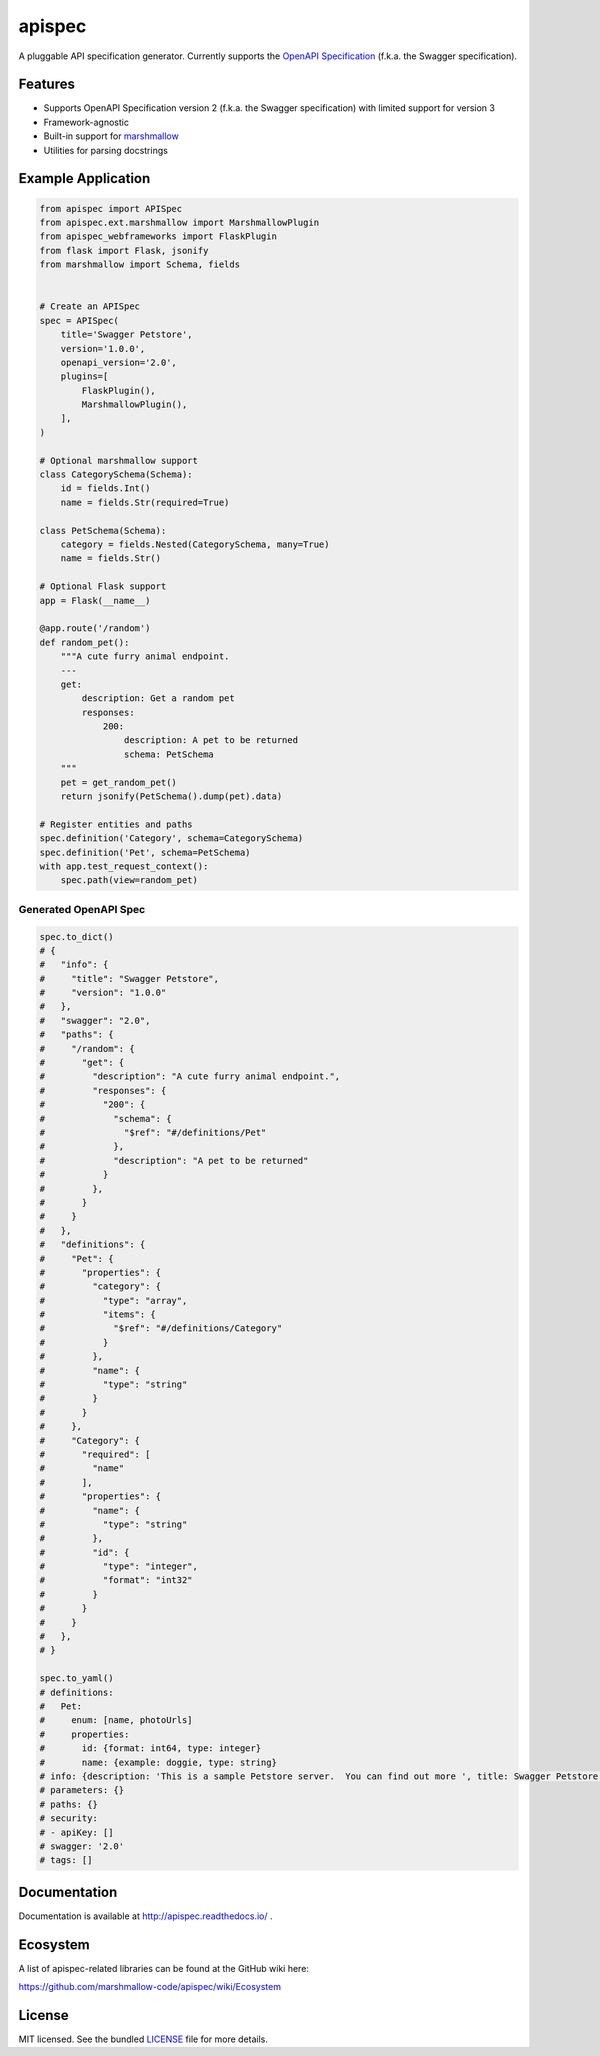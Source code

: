 *******
apispec
*******

.. image:: https://badge.fury.io/py/apispec.svg
    :target: http://badge.fury.io/py/apispec
    :alt: Latest version

.. image:: https://travis-ci.org/marshmallow-code/apispec.svg?branch=dev
    :target: https://travis-ci.org/marshmallow-code/apispec

.. image:: https://readthedocs.org/projects/apispec/badge/
   :target: https://apispec.readthedocs.io/
   :alt: Documentation

.. image:: https://img.shields.io/badge/marshmallow-3-blue.svg
    :target: https://marshmallow.readthedocs.io/en/latest/upgrading.html
    :alt: marshmallow 3 compatible

A pluggable API specification generator. Currently supports the `OpenAPI Specification <https://github.com/OAI/OpenAPI-Specification>`_ (f.k.a. the Swagger specification).

Features
========

- Supports OpenAPI Specification version 2 (f.k.a. the Swagger specification)
  with limited support for version 3
- Framework-agnostic
- Built-in support for `marshmallow <https://marshmallow.readthedocs.io/>`_
- Utilities for parsing docstrings

Example Application
===================

.. code-block:: python

    from apispec import APISpec
    from apispec.ext.marshmallow import MarshmallowPlugin
    from apispec_webframeworks import FlaskPlugin
    from flask import Flask, jsonify
    from marshmallow import Schema, fields


    # Create an APISpec
    spec = APISpec(
        title='Swagger Petstore',
        version='1.0.0',
        openapi_version='2.0',
        plugins=[
            FlaskPlugin(),
            MarshmallowPlugin(),
        ],
    )

    # Optional marshmallow support
    class CategorySchema(Schema):
        id = fields.Int()
        name = fields.Str(required=True)

    class PetSchema(Schema):
        category = fields.Nested(CategorySchema, many=True)
        name = fields.Str()

    # Optional Flask support
    app = Flask(__name__)

    @app.route('/random')
    def random_pet():
        """A cute furry animal endpoint.
        ---
        get:
            description: Get a random pet
            responses:
                200:
                    description: A pet to be returned
                    schema: PetSchema
        """
        pet = get_random_pet()
        return jsonify(PetSchema().dump(pet).data)

    # Register entities and paths
    spec.definition('Category', schema=CategorySchema)
    spec.definition('Pet', schema=PetSchema)
    with app.test_request_context():
        spec.path(view=random_pet)


Generated OpenAPI Spec
----------------------

.. code-block:: python

    spec.to_dict()
    # {
    #   "info": {
    #     "title": "Swagger Petstore",
    #     "version": "1.0.0"
    #   },
    #   "swagger": "2.0",
    #   "paths": {
    #     "/random": {
    #       "get": {
    #         "description": "A cute furry animal endpoint.",
    #         "responses": {
    #           "200": {
    #             "schema": {
    #               "$ref": "#/definitions/Pet"
    #             },
    #             "description": "A pet to be returned"
    #           }
    #         },
    #       }
    #     }
    #   },
    #   "definitions": {
    #     "Pet": {
    #       "properties": {
    #         "category": {
    #           "type": "array",
    #           "items": {
    #             "$ref": "#/definitions/Category"
    #           }
    #         },
    #         "name": {
    #           "type": "string"
    #         }
    #       }
    #     },
    #     "Category": {
    #       "required": [
    #         "name"
    #       ],
    #       "properties": {
    #         "name": {
    #           "type": "string"
    #         },
    #         "id": {
    #           "type": "integer",
    #           "format": "int32"
    #         }
    #       }
    #     }
    #   },
    # }

    spec.to_yaml()
    # definitions:
    #   Pet:
    #     enum: [name, photoUrls]
    #     properties:
    #       id: {format: int64, type: integer}
    #       name: {example: doggie, type: string}
    # info: {description: 'This is a sample Petstore server.  You can find out more ', title: Swagger Petstore, version: 1.0.0}
    # parameters: {}
    # paths: {}
    # security:
    # - apiKey: []
    # swagger: '2.0'
    # tags: []


Documentation
=============

Documentation is available at http://apispec.readthedocs.io/ .

Ecosystem
=========

A list of apispec-related libraries can be found at the GitHub wiki here:

https://github.com/marshmallow-code/apispec/wiki/Ecosystem

License
=======

MIT licensed. See the bundled `LICENSE <https://github.com/marshmallow-code/apispec/blob/dev/LICENSE>`_ file for more details.
